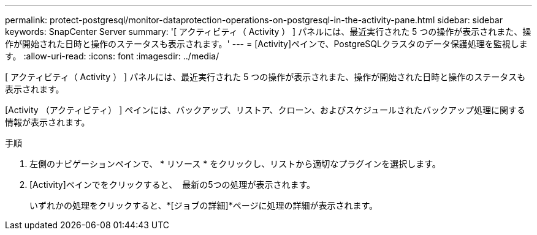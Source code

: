 ---
permalink: protect-postgresql/monitor-dataprotection-operations-on-postgresql-in-the-activity-pane.html 
sidebar: sidebar 
keywords: SnapCenter Server 
summary: '[ アクティビティ（ Activity ） ] パネルには、最近実行された 5 つの操作が表示されまた、操作が開始された日時と操作のステータスも表示されます。' 
---
= [Activity]ペインで、PostgreSQLクラスタのデータ保護処理を監視します。
:allow-uri-read: 
:icons: font
:imagesdir: ../media/


[role="lead"]
[ アクティビティ（ Activity ） ] パネルには、最近実行された 5 つの操作が表示されまた、操作が開始された日時と操作のステータスも表示されます。

[Activity （アクティビティ） ] ペインには、バックアップ、リストア、クローン、およびスケジュールされたバックアップ処理に関する情報が表示されます。

.手順
. 左側のナビゲーションペインで、 * リソース * をクリックし、リストから適切なプラグインを選択します。
. [Activity]ペインでをクリックすると、 image:../media/activity_pane_icon.gif[""] 最新の5つの処理が表示されます。
+
いずれかの処理をクリックすると、*[ジョブの詳細]*ページに処理の詳細が表示されます。


